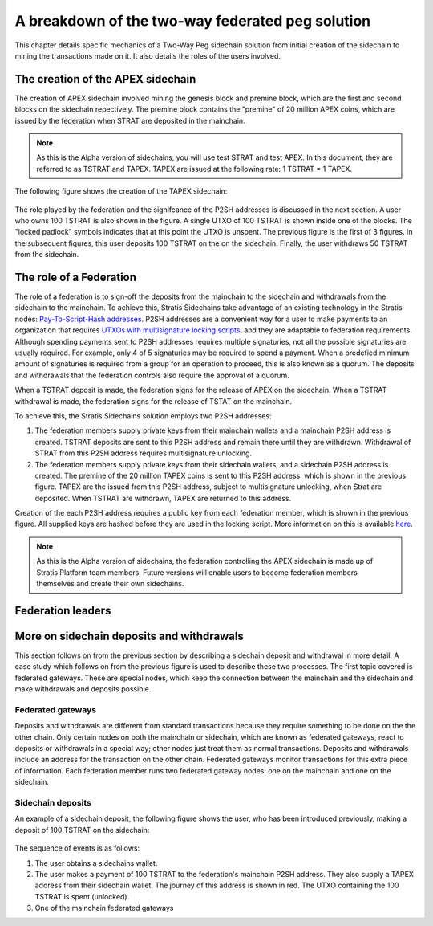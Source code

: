 **************************************************
A breakdown of the two-way federated peg solution
**************************************************

This chapter details specific mechanics of a Two-Way Peg sidechain solution from initial creation of the sidechain to mining the transactions made on it. It also details the roles of the users involved.

The creation of the APEX sidechain
===================================

The creation of APEX sidechain involved mining the genesis block and premine block, which are the first and second blocks on the sidechain repectively. The premine block contains the "premine" of 20 million APEX coins, which are issued by the federation when STRAT are deposited in the mainchain.  

.. note::
    As this is the Alpha version of sidechains, you will use test STRAT and test APEX. In this document, they are referred to as TSTRAT and TAPEX. TAPEX are issued at the following rate: 1 TSTRAT = 1 TAPEX.
	
The following figure shows the creation of the TAPEX sidechain:

 .. image:: Sidechain Creation.png
     :width: 793px
     :alt: Sidechains Creation
     :align: center

The role played by the federation and the signifcance of the P2SH addresses is discussed in the next section. A user who owns 100 TSTRAT is also shown in the figure. A single UTXO of 100 TSTRAT is shown inside one of the blocks. The "locked padlock" symbols indicates that at this point the UTXO is unspent. The previous figure is the first of 3 figures. In the subsequent figures, this user deposits 100 TSTRAT on the on the sidechain. Finally, the user withdraws 50 TSTRAT from the sidechain. 

The role of a Federation
========================

The role of a federation is to sign-off the deposits from the mainchain to the sidechain and withdrawals from the sidechain to the mainchain. To achieve this, Stratis Sidechains take advantage of an existing technology in the Stratis nodes: `Pay-To-Script-Hash addresses <https://github.com/bitcoinbook/bitcoinbook/blob/develop/ch07.asciidoc#p2sh-addresses>`_. P2SH addresses are a convenient way for a user to make payments to an organization that requires `UTXOs with multisignature locking scripts <https://github.com/bitcoinbook/bitcoinbook/blob/develop/ch07.asciidoc#multisignature>`_, and they are adaptable to federation requirements. Although spending payments sent to P2SH addresses requires multiple signaturies, not all the possible signaturies are usually required. For example, only 4 of 5 signaturies may be required to spend a payment. When a predefied minimum amount of signaturies is required from a group for an operation to proceed, this is also known as a quorum. The deposits and withdrawals that the federation controls also require the approval of a quorum.

When a TSTRAT deposit is made, the federation signs for the release of APEX on the sidechain. When a TSTRAT withdrawal is made, the federation signs for the release of TSTAT on the mainchain.

To achieve this, the Stratis Sidechains solution employs two P2SH addresses:
    
1. The federation members supply private keys from their mainchain wallets and a mainchain P2SH address is created. TSTRAT deposits are sent to this P2SH  address and remain there until they are withdrawn. Withdrawal of STRAT from this P2SH address requires multisignature unlocking.

2. The federation members supply private keys from their sidechain wallets, and a sidechain P2SH address is created. The premine of the 20 million TAPEX coins is sent to this P2SH address, which is shown in the previous figure. TAPEX are the issued from this P2SH address, subject to multisignature unlocking, when Strat are deposited. When TSTRAT are withdrawn, TAPEX are returned to this address.  

Creation of the each P2SH address requires a public key from each federation member, which is shown in the previous figure. All supplied keys are hashed before they are used in the locking script. More information on this is available `here <https://github.com/bitcoinbook/bitcoinbook/blob/develop/ch07.asciidoc#pay-to-script-hash-p2sh>`_.

.. note::
    As this is the Alpha version of sidechains, the federation controlling the APEX sidechain is made up of Stratis Platform team members. Future versions will enable users to become federation members themselves and create their own sidechains. 

Federation leaders
==================

More on sidechain deposits and withdrawals
==========================================

This section follows on from the previous section by describing a sidechain deposit and withdrawal in more detail. A case study which follows on from the previous figure is used to describe these two processes. The first topic covered is federated gateways. These are special nodes, which keep the connection between the mainchain and the sidechain and make withdrawals and deposits possible. 

Federated gateways
------------------
Deposits and withdrawals are different from standard transactions because they require something to be done on the the other chain. Only certain nodes on both the mainchain or sidechain, which are known as federated gateways, react to deposits or withdrawals in a special way; other nodes just treat them as normal transactions. Deposits and withdrawals include an address for the transaction on the other chain. Federated gateways monitor transactions for this extra piece of information. Each federation member runs two federated gateway nodes: one on the mainchain and one on the sidechain.

Sidechain deposits
-------------------

An example of a sidechain deposit, the following figure shows the user, who has been introduced previously, making a deposit of 100 TSTRAT on the sidechain:
  
 .. image:: Sidechain Deposit.png
     :width: 906px
     :alt: Sidechains Creation
     :align: center


The sequence of events is as follows:

1. The user obtains a sidechains wallet. 
2. The user makes a payment of 100 TSTRAT to the federation's mainchain P2SH address. They also supply a TAPEX address from their sidechain wallet. The journey of this address is shown in red. The UTXO containing the 100 TSTRAT is spent (unlocked).  
3. One of the mainchain federated gateways 
